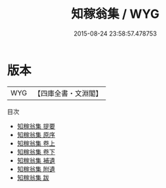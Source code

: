 #+TITLE: 知稼翁集 / WYG
#+DATE: 2015-08-24 23:58:57.478753
* 版本
 |       WYG|【四庫全書・文淵閣】|
目次
 - [[file:KR4d0208_000.txt::000-1a][知稼翁集 提要]]
 - [[file:KR4d0208_000.txt::000-3a][知稼翁集 原序]]
 - [[file:KR4d0208_001.txt::001-1a][知稼翁集 卷上]]
 - [[file:KR4d0208_002.txt::002-1a][知稼翁集 卷下]]
 - [[file:KR4d0208_003.txt::003-1a][知稼翁集 補遺]]
 - [[file:KR4d0208_004.txt::004-1a][知稼翁集 附遺]]
 - [[file:KR4d0208_005.txt::005-1a][知稼翁集 跋]]
